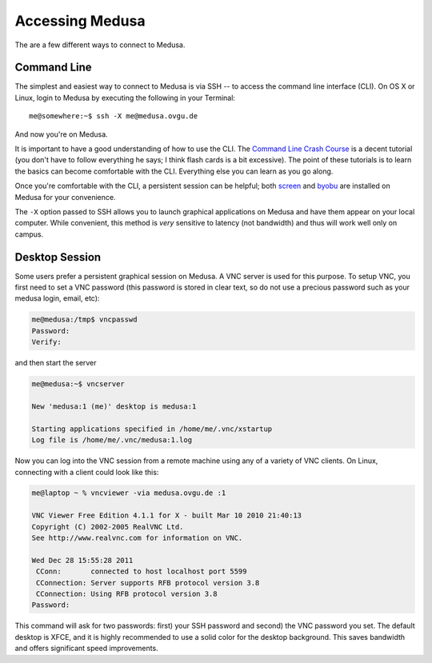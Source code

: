 .. -*- mode: rst; fill-column: 79 -*-
.. ex: set sts=4 ts=4 sw=4 et tw=79:

****************
Accessing Medusa
****************
The are a few different ways to connect to Medusa.

Command Line
============
The simplest and easiest way to connect to Medusa is via SSH -- to access the 
command line interface (CLI). On OS X or Linux, login to Medusa by executing
the following in your Terminal::

  me@somewhere:~$ ssh -X me@medusa.ovgu.de

And now you're on Medusa.

It is important to have a good understanding of how to use the CLI. The
`Command Line Crash Course`_ is a decent tutorial (you don't have to follow everything
he says; I think flash cards is a bit excessive). The point of these tutorials
is to learn the basics can become comfortable with the CLI. Everything else you can
learn as you go along.

.. _Command Line Crash Course: http://cli.learncodethehardway.org/book/

Once you're comfortable with the CLI, a persistent session can be helpful; both
`screen`_ and `byobu`_ are installed on Medusa for your convenience.

.. _screen: http://www.gnu.org/software/screen/
.. _byobu: https://launchpad.net/byobu

The ``-X`` option passed to SSH allows you to launch graphical applications on Medusa
and have them appear on your local computer. While convenient, this method is *very*
sensitive to latency (not bandwidth) and thus will work well only on campus.

Desktop Session
===============
Some users prefer a persistent graphical session on Medusa. A VNC server is used
for this purpose. To setup VNC, you first need to set a VNC password (this password is
stored in clear text, so do not use a precious password such as your medusa login, email, etc):

.. code-block:: bash

   me@medusa:/tmp$ vncpasswd 
   Password:
   Verify:

and then start the server

.. code-block:: bash

   me@medusa:~$ vncserver

   New 'medusa:1 (me)' desktop is medusa:1

   Starting applications specified in /home/me/.vnc/xstartup
   Log file is /home/me/.vnc/medusa:1.log

Now you can log into the VNC session from a remote machine using any of a variety of VNC
clients. On Linux, connecting with a client could look like this:

.. code-block:: bash

   me@laptop ~ % vncviewer -via medusa.ovgu.de :1

   VNC Viewer Free Edition 4.1.1 for X - built Mar 10 2010 21:40:13
   Copyright (C) 2002-2005 RealVNC Ltd.
   See http://www.realvnc.com for information on VNC.

   Wed Dec 28 15:55:28 2011
    CConn:       connected to host localhost port 5599
    CConnection: Server supports RFB protocol version 3.8
    CConnection: Using RFB protocol version 3.8
   Password: 

This command will ask for two passwords: first) your SSH password and second) the VNC
password you set. The default desktop is XFCE, and it is highly recommended to use a solid
color for the desktop background. This saves bandwidth and offers significant speed improvements.


